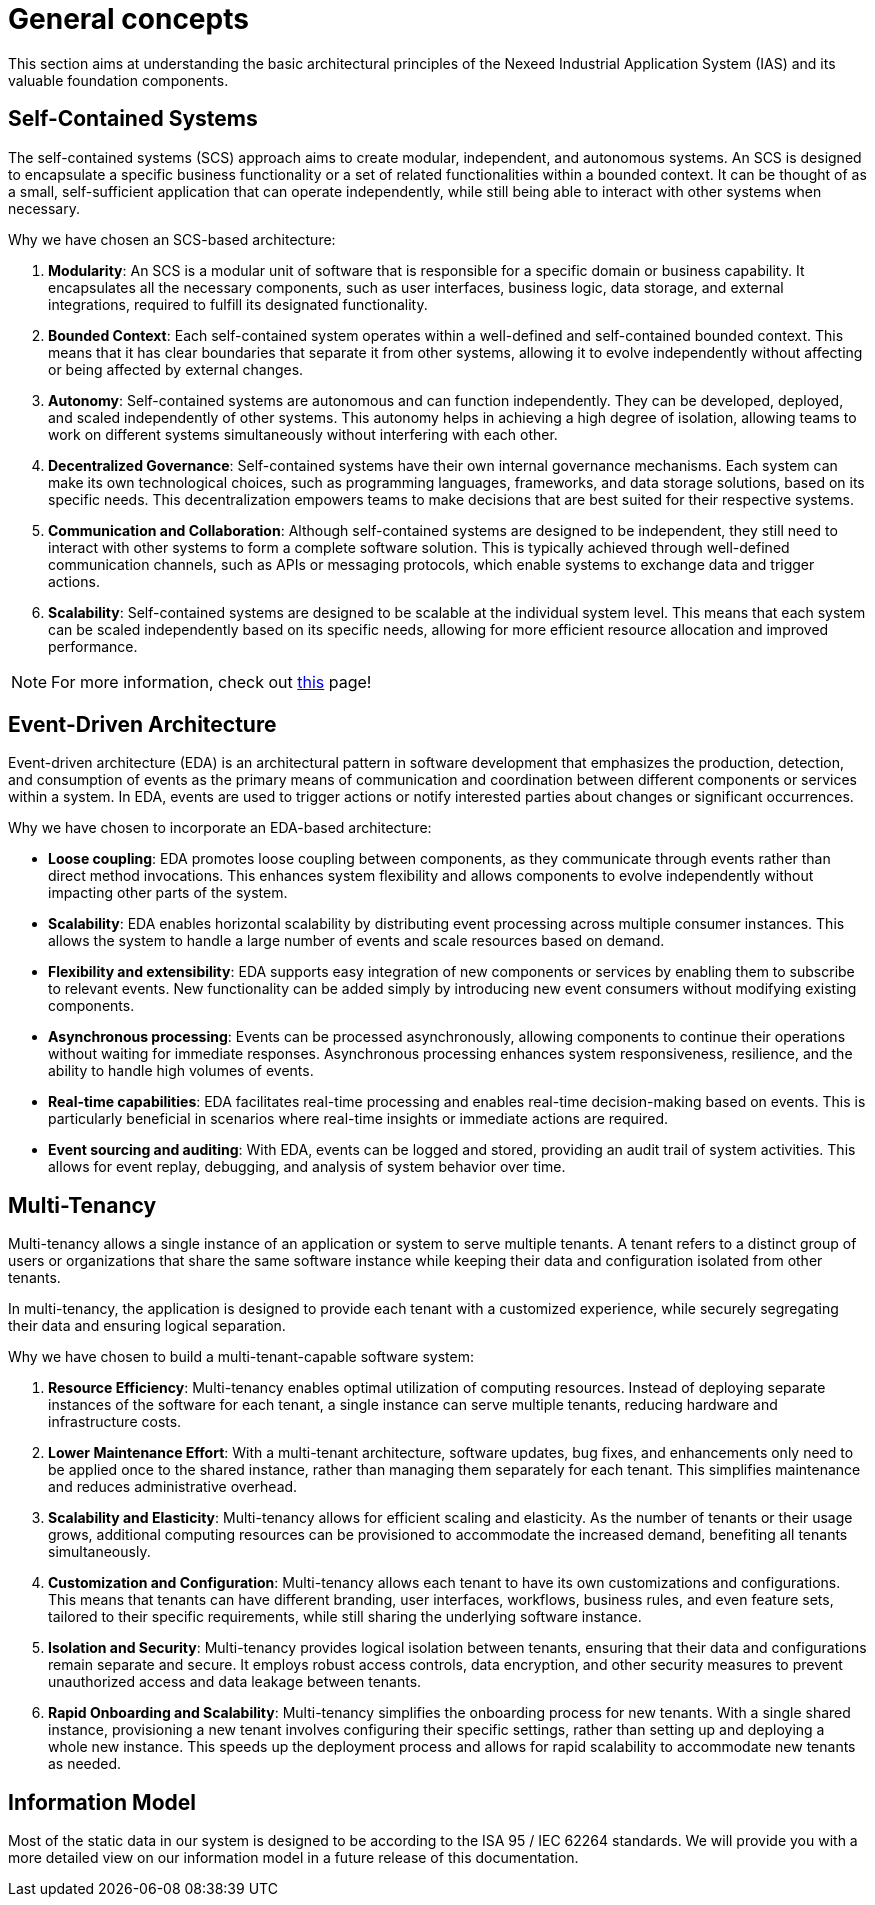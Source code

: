[[General]]
= General concepts

This section aims at understanding the basic architectural principles of the Nexeed Industrial Application System (IAS) and its valuable foundation components.

[[SCS]]
== Self-Contained Systems
The self-contained systems (SCS) approach aims to create modular, independent, and autonomous systems. An SCS is designed to encapsulate a specific business functionality or a set of related functionalities within a bounded context. It can be thought of as a small, self-sufficient application that can operate independently, while still being able to interact with other systems when necessary.

Why we have chosen an SCS-based architecture:

. *Modularity*: An SCS is a modular unit of software that is responsible for a specific domain or business capability. It encapsulates all the necessary components, such as user interfaces, business logic, data storage, and external integrations, required to fulfill its designated functionality.
. *Bounded Context*: Each self-contained system operates within a well-defined and self-contained bounded context. This means that it has clear boundaries that separate it from other systems, allowing it to evolve independently without affecting or being affected by external changes.
. *Autonomy*: Self-contained systems are autonomous and can function independently. They can be developed, deployed, and scaled independently of other systems. This autonomy helps in achieving a high degree of isolation, allowing teams to work on different systems simultaneously without interfering with each other.
. *Decentralized Governance*: Self-contained systems have their own internal governance mechanisms. Each system can make its own technological choices, such as programming languages, frameworks, and data storage solutions, based on its specific needs. This decentralization empowers teams to make decisions that are best suited for their respective systems.
. *Communication and Collaboration*: Although self-contained systems are designed to be independent, they still need to interact with other systems to form a complete software solution. This is typically achieved through well-defined communication channels, such as APIs or messaging protocols, which enable systems to exchange data and trigger actions.
. *Scalability*: Self-contained systems are designed to be scalable at the individual system level. This means that each system can be scaled independently based on its specific needs, allowing for more efficient resource allocation and improved performance.

NOTE: For more information, check out https://scs-architecture.org/[this] page!

//== Single source of truth

//NOTE: coming soon™


[[EventDriven]]
== Event-Driven Architecture

Event-driven architecture (EDA) is an architectural pattern in software development that emphasizes the production, detection, and consumption of events as the primary means of communication and coordination between different components or services within a system. In EDA, events are used to trigger actions or notify interested parties about changes or significant occurrences.

Why we have chosen to incorporate an EDA-based architecture:

* *Loose coupling*: EDA promotes loose coupling between components, as they communicate through events rather than direct method invocations. This enhances system flexibility and allows components to evolve independently without impacting other parts of the system.
* *Scalability*: EDA enables horizontal scalability by distributing event processing across multiple consumer instances. This allows the system to handle a large number of events and scale resources based on demand.
* *Flexibility and extensibility*: EDA supports easy integration of new components or services by enabling them to subscribe to relevant events. New functionality can be added simply by introducing new event consumers without modifying existing components.
* *Asynchronous processing*: Events can be processed asynchronously, allowing components to continue their operations without waiting for immediate responses. Asynchronous processing enhances system responsiveness, resilience, and the ability to handle high volumes of events.
* *Real-time capabilities*: EDA facilitates real-time processing and enables real-time decision-making based on events. This is particularly beneficial in scenarios where real-time insights or immediate actions are required.
* *Event sourcing and auditing*: With EDA, events can be logged and stored, providing an audit trail of system activities. This allows for event replay, debugging, and analysis of system behavior over time.

[[MultiTenancy]]
== Multi-Tenancy

Multi-tenancy allows a single instance of an application or system to serve multiple tenants. A tenant refers to a distinct group of users or organizations that share the same software instance while keeping their data and configuration isolated from other tenants.

In multi-tenancy, the application is designed to provide each tenant with a customized experience, while securely segregating their data and ensuring logical separation.

Why we have chosen to build a multi-tenant-capable software system:

. *Resource Efficiency*: Multi-tenancy enables optimal utilization of computing resources. Instead of deploying separate instances of the software for each tenant, a single instance can serve multiple tenants, reducing hardware and infrastructure costs.
. *Lower Maintenance Effort*: With a multi-tenant architecture, software updates, bug fixes, and enhancements only need to be applied once to the shared instance, rather than managing them separately for each tenant. This simplifies maintenance and reduces administrative overhead.
. *Scalability and Elasticity*: Multi-tenancy allows for efficient scaling and elasticity. As the number of tenants or their usage grows, additional computing resources can be provisioned to accommodate the increased demand, benefiting all tenants simultaneously.
. *Customization and Configuration*: Multi-tenancy allows each tenant to have its own customizations and configurations. This means that tenants can have different branding, user interfaces, workflows, business rules, and even feature sets, tailored to their specific requirements, while still sharing the underlying software instance.
. *Isolation and Security*: Multi-tenancy provides logical isolation between tenants, ensuring that their data and configurations remain separate and secure. It employs robust access controls, data encryption, and other security measures to prevent unauthorized access and data leakage between tenants.
. *Rapid Onboarding and Scalability*: Multi-tenancy simplifies the onboarding process for new tenants. With a single shared instance, provisioning a new tenant involves configuring their specific settings, rather than setting up and deploying a whole new instance. This speeds up the deployment process and allows for rapid scalability to accommodate new tenants as needed.


[[InformationModel]]
== Information Model
Most of the static data in our system is designed to be according to the ISA 95 / IEC 62264 standards. We will provide you with a more detailed view on our information model in a future release of this documentation.